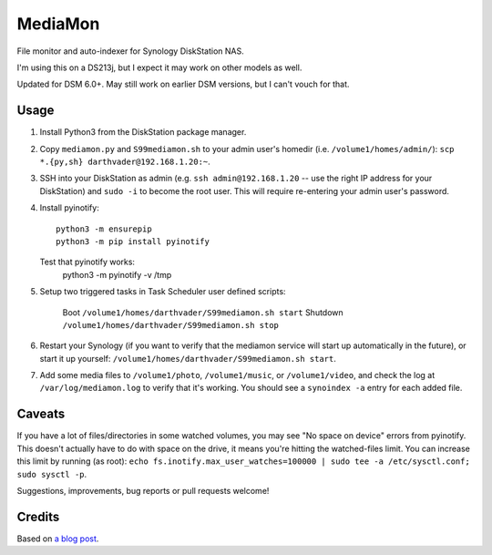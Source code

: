 MediaMon
========

File monitor and auto-indexer for Synology DiskStation NAS.

I'm using this on a DS213j, but I expect it may work on other models as well.

Updated for DSM 6.0+. May still work on earlier DSM versions, but I can't vouch
for that.

Usage
-----

1. Install Python3 from the DiskStation package manager.

2. Copy ``mediamon.py`` and ``S99mediamon.sh`` to your admin user's homedir
   (i.e. ``/volume1/homes/admin/``): ``scp *.{py,sh} darthvader@192.168.1.20:~``.

3. SSH into your DiskStation as admin (e.g. ``ssh admin@192.168.1.20`` -- use
   the right IP address for your DiskStation) and ``sudo -i`` to become the
   root user. This will require re-entering your admin user's password.

4. Install pyinotify::

    python3 -m ensurepip
    python3 -m pip install pyinotify

   Test that pyinotify works:
    python3 -m pyinotify -v /tmp

5. Setup two triggered tasks in Task Scheduler user defined scripts:

     Boot ``/volume1/homes/darthvader/S99mediamon.sh start``
     Shutdown ``/volume1/homes/darthvader/S99mediamon.sh stop`` 
   
6. Restart your Synology (if you want to verify that the mediamon service will
   start up automatically in the future), or start it up yourself:
   ``/volume1/homes/darthvader/S99mediamon.sh start``.

7. Add some media files to ``/volume1/photo``, ``/volume1/music``, or
   ``/volume1/video``, and check the log at ``/var/log/mediamon.log`` to verify
   that it's working. You should see a ``synoindex -a`` entry for each added
   file.


Caveats
-------

If you have a lot of files/directories in some watched volumes, you may see "No
space on device" errors from pyinotify. This doesn't actually have to do with
space on the drive, it means you're hitting the watched-files limit. You can
increase this limit by running (as root): ``echo
fs.inotify.max_user_watches=100000 | sudo tee -a /etc/sysctl.conf; sudo sysctl
-p``.

Suggestions, improvements, bug reports or pull requests welcome!


Credits
-------

Based on `a blog post`_.

.. _a blog post: https://codesourcery.wordpress.com/2012/11/29/more-on-the-synology-nas-automatically-indexing-new-files/
